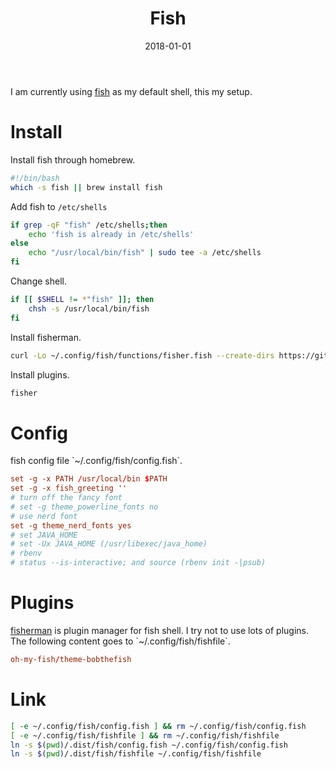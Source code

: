 #+TITLE: Fish
#+DATE: 2018-01-01
#+DESC: Fish is my daily driver for terminal.

I am currently using [[https://fishshell.com/][fish]] as my default shell, this my setup.

* Install
:PROPERTIES:
:header-args: :tangle .dist/fish/bootstrap.sh :mkdirp yes :tangle-mode (identity #o755)
:END:

Install fish through homebrew.
#+BEGIN_SRC sh :results silent
  #!/bin/bash
  which -s fish || brew install fish
#+END_SRC

Add fish to ~/etc/shells~
#+BEGIN_SRC sh :results silent
  if grep -qF "fish" /etc/shells;then
      echo 'fish is already in /etc/shells'
  else
      echo "/usr/local/bin/fish" | sudo tee -a /etc/shells
  fi
#+END_SRC

Change shell.
#+BEGIN_SRC sh :results silent
  if [[ $SHELL != *"fish" ]]; then
      chsh -s /usr/local/bin/fish
  fi
#+END_SRC

Install fisherman.
#+BEGIN_SRC sh :results silent
  curl -Lo ~/.config/fish/functions/fisher.fish --create-dirs https://git.io/fisher
#+END_SRC

Install plugins.

#+BEGIN_SRC sh :tangle no :results silent
  fisher
#+END_SRC

* Config
:PROPERTIES:
:header-args: :tangle .dist/fish/config.fish :mkdirp yes
:END:
fish config file `~/.config/fish/config.fish`.
#+BEGIN_SRC conf
  set -g -x PATH /usr/local/bin $PATH
  set -g -x fish_greeting ''
  # turn off the fancy font
  # set -g theme_powerline_fonts no
  # use nerd font
  set -g theme_nerd_fonts yes
  # set JAVA_HOME
  # set -Ux JAVA_HOME (/usr/libexec/java_home)
  # rbenv
  # status --is-interactive; and source (rbenv init -|psub)
#+END_SRC

* Plugins
:PROPERTIES:
:header-args: :tangle .dist/fish/fishfile :mkdirp yes
:END:
[[https://github.com/fisherman/fisherman][fisherman]] is plugin manager for fish shell. I try not to use lots of plugins.
The following content goes to `~/.config/fish/fishfile`.

#+BEGIN_SRC conf
  oh-my-fish/theme-bobthefish
#+END_SRC



* Link

#+BEGIN_SRC sh :tangle .dist/fish/bootstrap.sh
  [ -e ~/.config/fish/config.fish ] && rm ~/.config/fish/config.fish
  [ -e ~/.config/fish/fishfile ] && rm ~/.config/fish/fishfile
  ln -s $(pwd)/.dist/fish/config.fish ~/.config/fish/config.fish
  ln -s $(pwd)/.dist/fish/fishfile ~/.config/fish/fishfile
#+END_SRC
